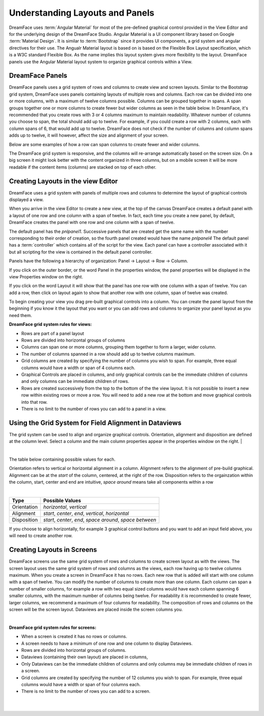 .. _panels-label:

Understanding Layouts and Panels
^^^^^^^^^^^^^^^^^^^^^^^^^^^^^^^^

DreamFace uses :term:`Angular Material` for most of the pre-defined graphical control provided in the View Editor and for
the underlying design of the DreamFace Studio. Angular Material is a UI component library based on Google
:term:`Material Design`. It is similar to :term:`Bootstrap` since it provides UI components, a grid system and angular
directives for their use. The Angualr Material layout is based on is based on the Flexible Box Layout specification, which
is a W3C standard Flexible Box. As the name implies this layout system gives more flexibility to the layout. DreamFace panels
use the Angular Material layout system to organize graphical controls within a View.


DreamFace Panels
----------------
DreamFace panels uses a grid system of rows and columns to create view and screen layouts.
Similar to the Bootstrap grid system, DreamFace uses panels containing layouts of multiple rows and columns.
Each row can be divided into one or more columns, with a maximum of twelve columns possible.
Columns can be grouped together in spans. A span groups together one or more columns to create fewer but wider columns as seen in the table below.
In DreamFace, it's recommended that you create rows with 3 or 4 columns maximum to maintain readability.
Whatever number of columns you choose to span, the total should add up to twelve.
For example, if you could create a row with 2 columns, each with column spans of 6, that would add up to twelve.
DreamFace does not check if the number of columns and column spans adds up to twelve, it will however, affect the size and alignment of your screen.

Below are some examples of how a row can span columns to create fewer and wider columns.

.. image:: ../images/devguide/dfx-grid-system.png


The DreamFace grid system is responsive, and the columns will re-arrange automatically based on the screen size.
On a big screen it might look better with the content organized in three columns, but on a mobile screen it will be more readable if the content items (columns) are stacked on top of each other.


Creating Layouts in the view Editor
-------------------------------------

DreamFace uses a grid system with panels of multiple rows and columns to determine the layout of graphical controls displayed a view.

When you arrive in the view Editor to create a new view, at the top of the canvas DreamFace creates a default panel with a layout of one row and one column with a span of twelve.
In fact, each time you create a new panel, by default, DreamFace creates the panel with one row and one column with a span of twelve.

The default panel has the *pnlpanel1*. Successive panels that are created get the same name with the number corresponding to their order of creation, so the fourth panel created would have the name *pnlpanel4*
The default panel has a :term:`controller` which contains all of the script for the view. Each panel can have a controller associated with it but all scripting for the view is contained in the default panel controller.

.. image:: ../images/devguide/dfx-grid-1row.png

Panels have the following a hierarchy of organization: Panel -> Layout -> Row -> Column.

If you click on the outer border, or the word Panel in the properties window, the panel properties will be displayed in the view Properties window on the right.

If you click on the word Layout it will show that the panel has one row with one column with a span of twelve. You can add a row, then click on layout again to show that another row with one column, span of twelve was created.

To begin creating your view you drag pre-built graphical controls into a column. You can create the panel layout from the beginning if you know it the layout that you want or you can add rows and columns to organize your panel layout as you need them.

**DreamFace grid system rules for views:**

* Rows are part of a panel layout
* Rows are divided into horizontal groups of columns
* Columns can span one or more columns, grouping them together to form a larger, wider column.
* The number of columns spanned in a row should add up to twelve columns maximum.
* Grid columns are created by specifying the number of columns you wish to span. For example, three equal columns would have a width or span of 4 columns each.
* Graphical Controls are placed in columns, and only graphical controls can be the immediate children of columns and only columns can be immediate children of rows.
* Rows are created successively from the top to the bottom of the the view layout. It is not possible to insert a new row within existing rows or move a row. You will need to add a new row at the bottom and move graphical controls into that row.
* There is no limit to the number of rows you can add to a panel in a view.

Using the Grid System for Field Alignment in Dataviews
--------------------------------------------------------

The grid system can be used to align and organize graphical controls.
Orientation, alignment and disposition are defined at the column level.
Select a column and the main column properties appear in the properties window on the right.
|

.. image:: ../images/devguide/dfx-col-properties.png

|

The table below containing possible values for each.

Orientation refers to vertical or horizontal alignment in a column.
Alignment refers to the alignment of pre-build graphical. Alignment can be at the *start* of the column, centered, at the right of the row.
Disposition refers to the orgainzation within the column, start, center and end are intuitive, *space around* means take all components within a row

|

===========  =========================================================
Type         Possible Values
===========  =========================================================
Orientation  *horizontal*, *vertical*
Alignment    *start*, *center*, *end*, *vertical*, *horizontal*
Disposition  *start*, *center*, *end*, *space around*, *space between*
===========  =========================================================

If you choose to align horizontally, for example 3 graphical control buttons and you want to add an input field above, you will need to create another row.



Creating Layouts in Screens
---------------------------

DreamFace screens use the same grid system of rows and columns to create screen layout as with the views. The screen layout uses the same grid system of rows and columns as the views, each row having up to twelve columns maximum.
When you create a screen in DreamFace it has no rows. Each new row that is added will start with one column with a span of twelve. You can modify the number of columns to create more than one column. Each column can span a number of smaller columns,
for example a row with two equal sized columns would have each column spanning 6 smaller columns, with the maximum number of columns being twelve. For readability it is recommended to create fewer, larger columns, we recommend a maximum of four columns for readability.
The composition of rows and columns on the screen will be the screen layout. Dataviews are placed inside the screen columns you.

|

.. image:: ../images/devguide/dfx-screenlayout.png


**DreamFace grid system rules for screens:**

* When a screen is created it has no rows or columns.
* A screen needs to have a minimum of one row and one column to display Dataviews.
* Rows are divided into horizontal groups of columns.
* Dataviews (containing their own layout) are placed in columns,
* Only Dataviews can be the immediate children of columns and only columns may be immediate children of rows in a screen.
* Grid columns are created by specifying the number of 12 columns you wish to span. For example, three equal columns would have a width or span  of four columns each.
* There is no limit to the number of rows you can add to a screen.

|
|
